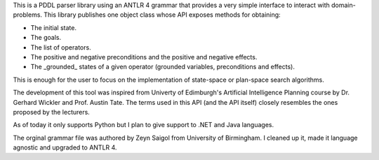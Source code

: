 
This is a PDDL parser library using an ANTLR 4 grammar that provides a very simple interface to interact with domain-problems.
This library publishes one object class whose API exposes methods for obtaining:

* The initial state.
* The goals.
* The list of operators.
* The positive and negative preconditions and the positive and negative effects.
* The _grounded_ states of a given operator (grounded variables, preconditions and effects).

This is enough for the user to focus on the implementation of state-space or plan-space search algorithms.

The development of this tool was inspired from Univerty of Edimburgh's Artificial Intelligence Planning course by Dr. Gerhard Wickler and Prof. Austin Tate. The terms used in this API (and the API itself) closely resembles the ones proposed by the lecturers.

As of today it only supports Python but I plan to give support to .NET and Java languages.

The orginal grammar file was authored by Zeyn Saigol from University of Birmingham. I cleaned up it, made it language agnostic and upgraded to ANTLR 4.




